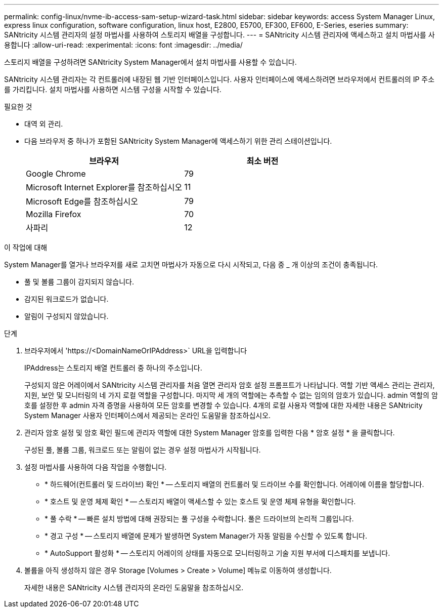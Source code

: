 ---
permalink: config-linux/nvme-ib-access-sam-setup-wizard-task.html 
sidebar: sidebar 
keywords: access System Manager Linux, express linux configuration, software configuration, linux host, E2800, E5700, EF300, EF600, E-Series, eseries 
summary: SANtricity 시스템 관리자의 설정 마법사를 사용하여 스토리지 배열을 구성합니다. 
---
= SANtricity 시스템 관리자에 액세스하고 설치 마법사를 사용합니다
:allow-uri-read: 
:experimental: 
:icons: font
:imagesdir: ../media/


[role="lead"]
스토리지 배열을 구성하려면 SANtricity System Manager에서 설치 마법사를 사용할 수 있습니다.

SANtricity 시스템 관리자는 각 컨트롤러에 내장된 웹 기반 인터페이스입니다. 사용자 인터페이스에 액세스하려면 브라우저에서 컨트롤러의 IP 주소를 가리킵니다. 설치 마법사를 사용하면 시스템 구성을 시작할 수 있습니다.

.필요한 것
* 대역 외 관리.
* 다음 브라우저 중 하나가 포함된 SANtricity System Manager에 액세스하기 위한 관리 스테이션입니다.
+
|===
| 브라우저 | 최소 버전 


 a| 
Google Chrome
 a| 
79



 a| 
Microsoft Internet Explorer를 참조하십시오
 a| 
11



 a| 
Microsoft Edge를 참조하십시오
 a| 
79



 a| 
Mozilla Firefox
 a| 
70



 a| 
사파리
 a| 
12

|===


.이 작업에 대해
System Manager를 열거나 브라우저를 새로 고치면 마법사가 자동으로 다시 시작되고, 다음 중 _ 개 이상의 조건이 충족됩니다.

* 풀 및 볼륨 그룹이 감지되지 않습니다.
* 감지된 워크로드가 없습니다.
* 알림이 구성되지 않았습니다.


.단계
. 브라우저에서 '+https://<DomainNameOrIPAddress>+` URL을 입력합니다
+
IPAddress는 스토리지 배열 컨트롤러 중 하나의 주소입니다.

+
구성되지 않은 어레이에서 SANtricity 시스템 관리자를 처음 열면 관리자 암호 설정 프롬프트가 나타납니다. 역할 기반 액세스 관리는 관리자, 지원, 보안 및 모니터링의 네 가지 로컬 역할을 구성합니다. 마지막 세 개의 역할에는 추측할 수 없는 임의의 암호가 있습니다. admin 역할의 암호를 설정한 후 admin 자격 증명을 사용하여 모든 암호를 변경할 수 있습니다. 4개의 로컬 사용자 역할에 대한 자세한 내용은 SANtricity System Manager 사용자 인터페이스에서 제공되는 온라인 도움말을 참조하십시오.

. 관리자 암호 설정 및 암호 확인 필드에 관리자 역할에 대한 System Manager 암호를 입력한 다음 * 암호 설정 * 을 클릭합니다.
+
구성된 풀, 볼륨 그룹, 워크로드 또는 알림이 없는 경우 설정 마법사가 시작됩니다.

. 설정 마법사를 사용하여 다음 작업을 수행합니다.
+
** * 하드웨어(컨트롤러 및 드라이브) 확인 * -- 스토리지 배열의 컨트롤러 및 드라이브 수를 확인합니다. 어레이에 이름을 할당합니다.
** * 호스트 및 운영 체제 확인 * -- 스토리지 배열이 액세스할 수 있는 호스트 및 운영 체제 유형을 확인합니다.
** * 풀 수락 * -- 빠른 설치 방법에 대해 권장되는 풀 구성을 수락합니다. 풀은 드라이브의 논리적 그룹입니다.
** * 경고 구성 * -- 스토리지 배열에 문제가 발생하면 System Manager가 자동 알림을 수신할 수 있도록 합니다.
** * AutoSupport 활성화 * -- 스토리지 어레이의 상태를 자동으로 모니터링하고 기술 지원 부서에 디스패치를 보냅니다.


. 볼륨을 아직 생성하지 않은 경우 Storage [Volumes > Create > Volume] 메뉴로 이동하여 생성합니다.
+
자세한 내용은 SANtricity 시스템 관리자의 온라인 도움말을 참조하십시오.


